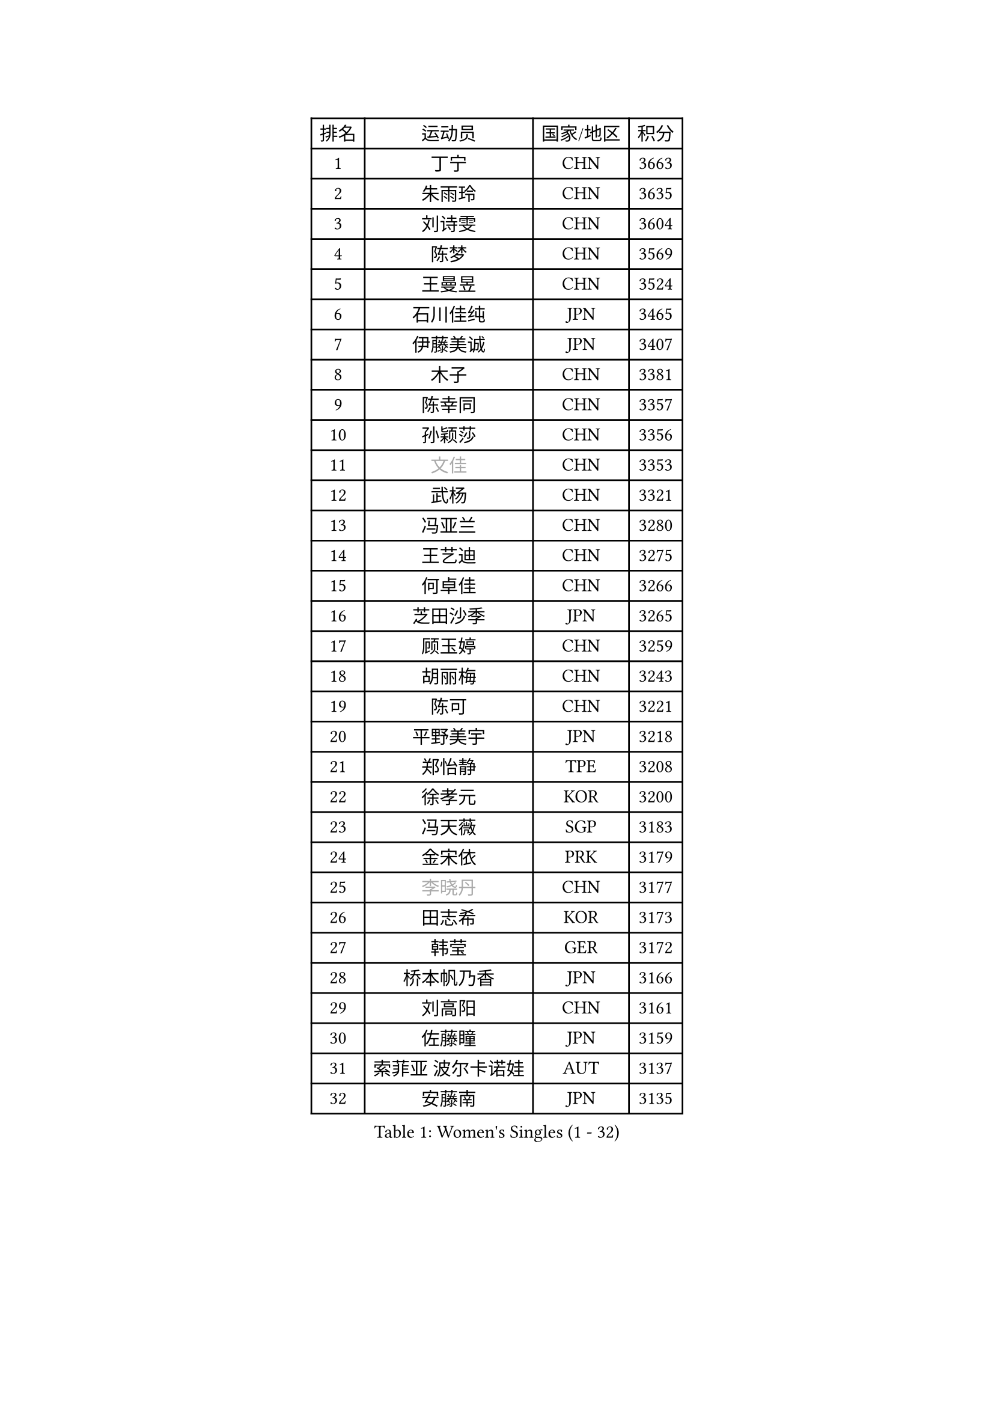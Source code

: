 
#set text(font: ("Courier New", "NSimSun"))
#figure(
  caption: "Women's Singles (1 - 32)",
    table(
      columns: 4,
      [排名], [运动员], [国家/地区], [积分],
      [1], [丁宁], [CHN], [3663],
      [2], [朱雨玲], [CHN], [3635],
      [3], [刘诗雯], [CHN], [3604],
      [4], [陈梦], [CHN], [3569],
      [5], [王曼昱], [CHN], [3524],
      [6], [石川佳纯], [JPN], [3465],
      [7], [伊藤美诚], [JPN], [3407],
      [8], [木子], [CHN], [3381],
      [9], [陈幸同], [CHN], [3357],
      [10], [孙颖莎], [CHN], [3356],
      [11], [#text(gray, "文佳")], [CHN], [3353],
      [12], [武杨], [CHN], [3321],
      [13], [冯亚兰], [CHN], [3280],
      [14], [王艺迪], [CHN], [3275],
      [15], [何卓佳], [CHN], [3266],
      [16], [芝田沙季], [JPN], [3265],
      [17], [顾玉婷], [CHN], [3259],
      [18], [胡丽梅], [CHN], [3243],
      [19], [陈可], [CHN], [3221],
      [20], [平野美宇], [JPN], [3218],
      [21], [郑怡静], [TPE], [3208],
      [22], [徐孝元], [KOR], [3200],
      [23], [冯天薇], [SGP], [3183],
      [24], [金宋依], [PRK], [3179],
      [25], [#text(gray, "李晓丹")], [CHN], [3177],
      [26], [田志希], [KOR], [3173],
      [27], [韩莹], [GER], [3172],
      [28], [桥本帆乃香], [JPN], [3166],
      [29], [刘高阳], [CHN], [3161],
      [30], [佐藤瞳], [JPN], [3159],
      [31], [索菲亚 波尔卡诺娃], [AUT], [3137],
      [32], [安藤南], [JPN], [3135],
    )
  )#pagebreak()

#set text(font: ("Courier New", "NSimSun"))
#figure(
  caption: "Women's Singles (33 - 64)",
    table(
      columns: 4,
      [排名], [运动员], [国家/地区], [积分],
      [33], [张蔷], [CHN], [3133],
      [34], [张瑞], [CHN], [3128],
      [35], [加藤美优], [JPN], [3125],
      [36], [GU Ruochen], [CHN], [3120],
      [37], [杜凯琹], [HKG], [3115],
      [38], [张默], [CAN], [3114],
      [39], [伯纳黛特 斯佐科斯], [ROU], [3114],
      [40], [LIU Xi], [CHN], [3113],
      [41], [李倩], [POL], [3109],
      [42], [车晓曦], [CHN], [3108],
      [43], [侯美玲], [TUR], [3105],
      [44], [EKHOLM Matilda], [SWE], [3095],
      [45], [佩特丽莎 索尔佳], [GER], [3086],
      [46], [伊丽莎白 萨玛拉], [ROU], [3085],
      [47], [孙铭阳], [CHN], [3084],
      [48], [#text(gray, "金景娥")], [KOR], [3077],
      [49], [POTA Georgina], [HUN], [3070],
      [50], [CHA Hyo Sim], [PRK], [3068],
      [51], [单晓娜], [GER], [3067],
      [52], [杨晓欣], [MON], [3066],
      [53], [傅玉], [POR], [3066],
      [54], [阿德里安娜 迪亚兹], [PUR], [3060],
      [55], [梁夏银], [KOR], [3050],
      [56], [EERLAND Britt], [NED], [3046],
      [57], [崔孝珠], [KOR], [3043],
      [58], [浜本由惟], [JPN], [3043],
      [59], [李佼], [NED], [3038],
      [60], [倪夏莲], [LUX], [3038],
      [61], [李佳燚], [CHN], [3037],
      [62], [SAWETTABUT Suthasini], [THA], [3033],
      [63], [#text(gray, "SHENG Dandan")], [CHN], [3032],
      [64], [#text(gray, "帖雅娜")], [HKG], [3031],
    )
  )#pagebreak()

#set text(font: ("Courier New", "NSimSun"))
#figure(
  caption: "Women's Singles (65 - 96)",
    table(
      columns: 4,
      [排名], [运动员], [国家/地区], [积分],
      [65], [LANG Kristin], [GER], [3027],
      [66], [KIM Nam Hae], [PRK], [3024],
      [67], [长崎美柚], [JPN], [3024],
      [68], [SOO Wai Yam Minnie], [HKG], [3020],
      [69], [李芬], [SWE], [3014],
      [70], [李洁], [NED], [3014],
      [71], [刘佳], [AUT], [3009],
      [72], [李皓晴], [HKG], [3000],
      [73], [李时温], [KOR], [3000],
      [74], [WU Yue], [USA], [2993],
      [75], [LEE Eunhye], [KOR], [2987],
      [76], [早田希娜], [JPN], [2981],
      [77], [森樱], [JPN], [2981],
      [78], [XIAO Maria], [ESP], [2979],
      [79], [曾尖], [SGP], [2977],
      [80], [WINTER Sabine], [GER], [2973],
      [81], [妮娜 米特兰姆], [GER], [2972],
      [82], [森田美咲], [JPN], [2968],
      [83], [MATSUZAWA Marina], [JPN], [2965],
      [84], [#text(gray, "姜华珺")], [HKG], [2963],
      [85], [刘斐], [CHN], [2960],
      [86], [MORIZONO Mizuki], [JPN], [2954],
      [87], [YOON Hyobin], [KOR], [2954],
      [88], [SHIOMI Maki], [JPN], [2951],
      [89], [木原美悠], [JPN], [2949],
      [90], [YOO Eunchong], [KOR], [2938],
      [91], [NG Wing Nam], [HKG], [2938],
      [92], [HAPONOVA Hanna], [UKR], [2937],
      [93], [MAEDA Miyu], [JPN], [2936],
      [94], [KIM Hayeong], [KOR], [2932],
      [95], [PESOTSKA Margaryta], [UKR], [2932],
      [96], [KIM Youjin], [KOR], [2929],
    )
  )#pagebreak()

#set text(font: ("Courier New", "NSimSun"))
#figure(
  caption: "Women's Singles (97 - 128)",
    table(
      columns: 4,
      [排名], [运动员], [国家/地区], [积分],
      [97], [MATELOVA Hana], [CZE], [2921],
      [98], [ZHANG Sofia-Xuan], [ESP], [2919],
      [99], [ODO Satsuki], [JPN], [2914],
      [100], [BATRA Manika], [IND], [2912],
      [101], [#text(gray, "SONG Maeum")], [KOR], [2909],
      [102], [BALAZOVA Barbora], [SVK], [2907],
      [103], [PARTYKA Natalia], [POL], [2907],
      [104], [LIN Ye], [SGP], [2904],
      [105], [SOLJA Amelie], [AUT], [2904],
      [106], [SHCHERBATYKH Valeria], [RUS], [2901],
      [107], [于梦雨], [SGP], [2900],
      [108], [MIKHAILOVA Polina], [RUS], [2900],
      [109], [VOROBEVA Olga], [RUS], [2888],
      [110], [#text(gray, "CHOI Moonyoung")], [KOR], [2884],
      [111], [张安], [USA], [2882],
      [112], [MONTEIRO DODEAN Daniela], [ROU], [2881],
      [113], [HUANG Yi-Hua], [TPE], [2880],
      [114], [#text(gray, "VACENOVSKA Iveta")], [CZE], [2872],
      [115], [GALIC Alex], [SLO], [2864],
      [116], [SOMA Yumeno], [JPN], [2855],
      [117], [陈思羽], [TPE], [2853],
      [118], [LIN Chia-Hui], [TPE], [2851],
      [119], [KATO Kyoka], [JPN], [2850],
      [120], [#text(gray, "CHOE Hyon Hwa")], [PRK], [2847],
      [121], [GUISNEL Oceane], [FRA], [2847],
      [122], [MAK Tze Wing], [HKG], [2840],
      [123], [SASAO Asuka], [JPN], [2839],
      [124], [SABITOVA Valentina], [RUS], [2836],
      [125], [CHENG Hsien-Tzu], [TPE], [2833],
      [126], [#text(gray, "KIM Danbi")], [KOR], [2833],
      [127], [高桥 布鲁娜], [BRA], [2827],
      [128], [范思琦], [CHN], [2827],
    )
  )